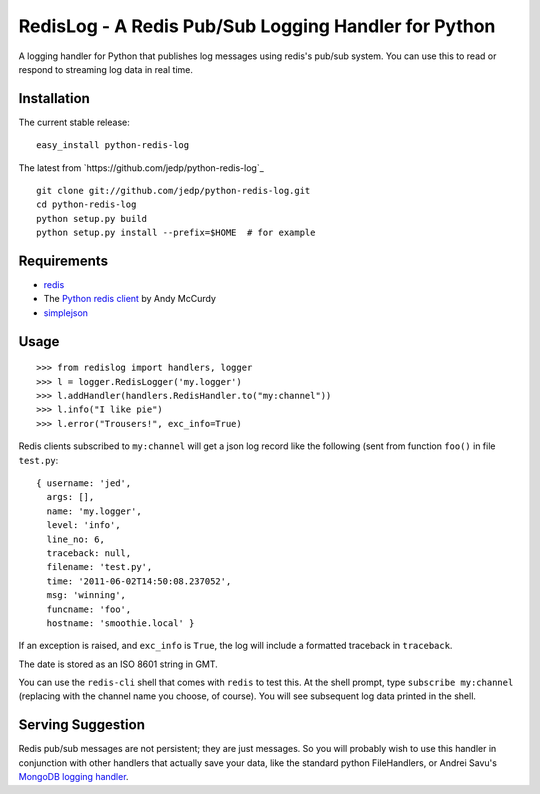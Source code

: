 =====================================================
RedisLog - A Redis Pub/Sub Logging Handler for Python
=====================================================

A logging handler for Python that publishes log messages using redis's 
pub/sub system.  You can use this to read or respond to streaming log
data in real time.

Installation
------------

The current stable release: ::

    easy_install python-redis-log

The latest from `https://github.com/jedp/python-redis-log`_ ::

    git clone git://github.com/jedp/python-redis-log.git
    cd python-redis-log
    python setup.py build
    python setup.py install --prefix=$HOME  # for example

Requirements
------------

- redis_ 
- The `Python redis client`_ by Andy McCurdy
- simplejson_ 

.. _redis: http://redis.io/
.. _Python redis client: https://github.com/andymccurdy/redis-py
.. _simplejson: https://github.com/simplejson/simplejson

Usage
-----

::

    >>> from redislog import handlers, logger
    >>> l = logger.RedisLogger('my.logger')
    >>> l.addHandler(handlers.RedisHandler.to("my:channel"))
    >>> l.info("I like pie")
    >>> l.error("Trousers!", exc_info=True)

Redis clients subscribed to ``my:channel`` will get a json log record like the
following (sent from function ``foo()`` in file ``test.py``: ::

    { username: 'jed',
      args: [],
      name: 'my.logger',
      level: 'info',
      line_no: 6,
      traceback: null,
      filename: 'test.py',
      time: '2011-06-02T14:50:08.237052',
      msg: 'winning',
      funcname: 'foo',
      hostname: 'smoothie.local' }

If an exception is raised, and ``exc_info`` is ``True``, the log will include
a formatted traceback in ``traceback``.

The date is stored as an ISO 8601 string in GMT.  

You can use the ``redis-cli`` shell that comes with ``redis`` to test this.  At
the shell prompt, type ``subscribe my:channel`` (replacing with the channel
name you choose, of course).  You will see subsequent log data printed in the
shell.

Serving Suggestion
------------------

Redis pub/sub messages are not persistent; they are just messages.  So you will
probably wish to use this handler in conjunction with other handlers that
actually save your data, like the standard python FileHandlers, or 
Andrei Savu's `MongoDB logging handler`_.

.. _MongoDB logging handler: https://github.com/andreisavu/mongodb-log




